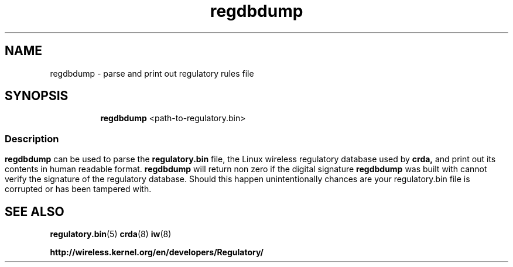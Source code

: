 .TH regdbdump 8 "23 January 2009" "regdbdump" "Linux"
.SH NAME
regdbdump \- parse and print out regulatory rules file
.SH SYNOPSIS

.ad l
.in +8
.ti -8
.B regdbdump
.RI <path-to-regulatory.bin>


.ad l
.in +8
.ti -8

.SS
.SH Description
.B regdbdump
can be used to parse the
.B regulatory.bin
file, the Linux wireless regulatory database used by
.B crda,
and print out its contents in human readable format.
.B regdbdump
will return non zero if the digital signature
.B regdbdump
was built with cannot verify the signature of the regulatory database.
Should this happen unintentionally chances are your regulatory.bin file is
corrupted or has been tampered with.

.SH SEE ALSO
.BR regulatory.bin (5)
.BR crda (8)
.BR iw (8)

.BR http://wireless.kernel.org/en/developers/Regulatory/

